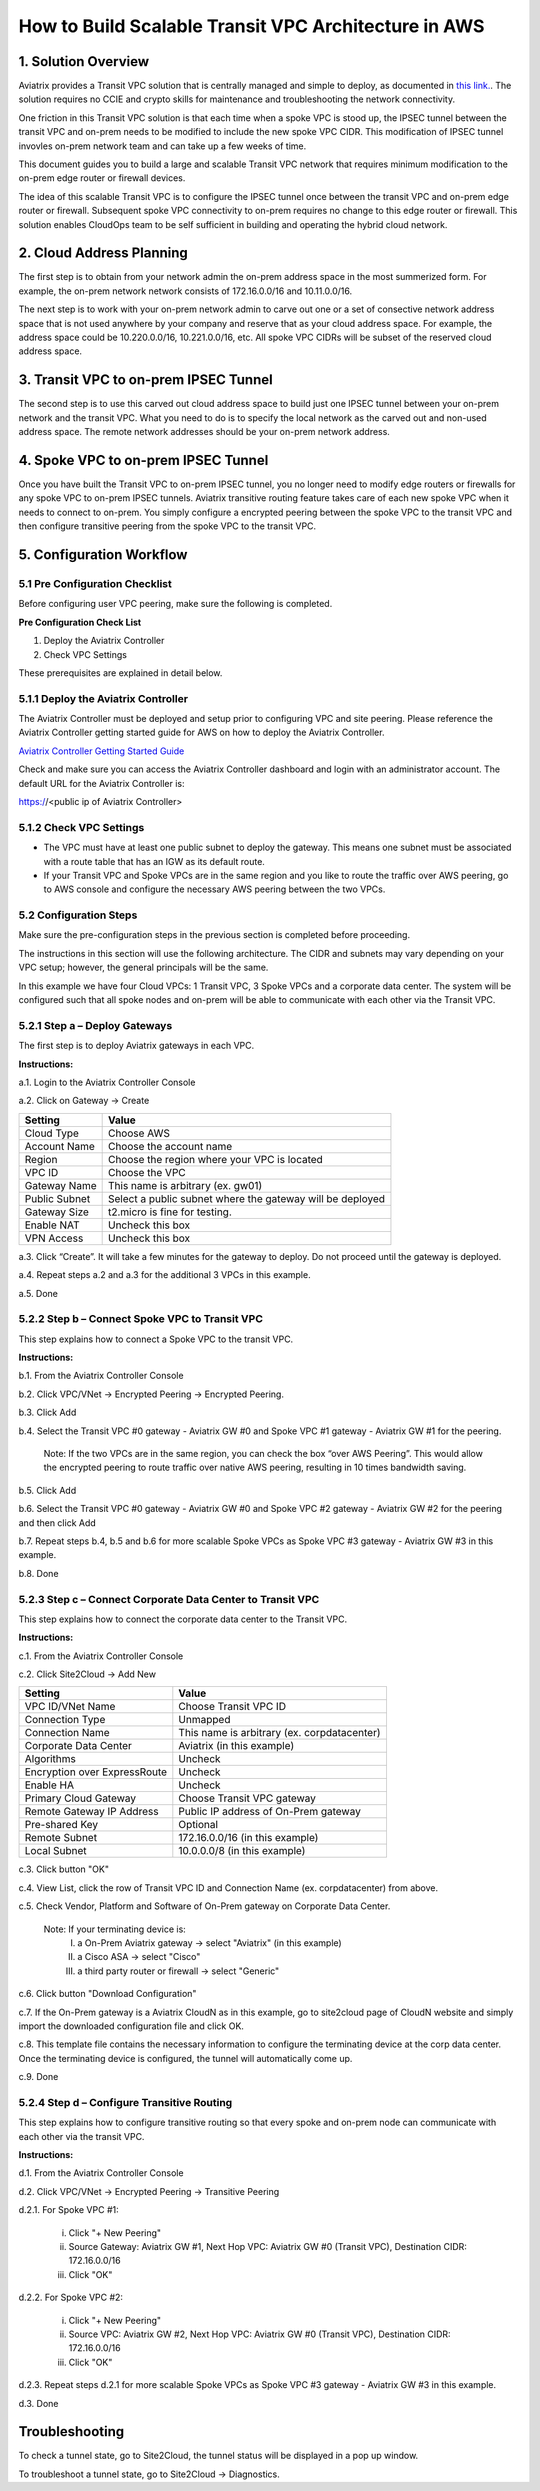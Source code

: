 .. meta::
   :description: [TODO]
   :keywords: Site2cloud, site to cloud, aviatrix, ipsec vpn, tunnel, peering, encrypted peering, transitive peering, encrypted transitive, aviatrix


=====================================================
How to Build Scalable Transit VPC Architecture in AWS
=====================================================



1. Solution Overview
======================

Aviatrix provides a Transit VPC solution that is centrally managed and simple to deploy, as documented in `this link. <http://docs.aviatrix.com/Solutions/aviatrix_aws_transitvpc.html>`_. The solution requires no CCIE and crypto skills for maintenance and troubleshooting the network connectivity. 

One friction in this Transit VPC solution is that each time when a spoke VPC is stood up, the IPSEC tunnel between the transit VPC and on-prem needs to be modified 
to include the new spoke VPC CIDR. This modification of IPSEC tunnel invovles 
on-prem network team and can take up a few weeks of time. 

This document guides you to build a large and scalable Transit VPC network that 
requires minimum modification to the on-prem edge router or firewall devices. 

The idea of this scalable Transit VPC is to configure the IPSEC tunnel once between 
the transit VPC and on-prem  
edge router or firewall. Subsequent spoke VPC connectivity to on-prem requires 
no change to this edge router or firewall. This solution enables CloudOps team to be self sufficient 
in building and operating the hybrid cloud network.  

2. Cloud Address Planning
==========================

The first step is to obtain from your network admin the on-prem address 
space in the most summerized form. For example, the on-prem network 
network consists of 172.16.0.0/16 and 10.11.0.0/16. 

The next step is to work with your on-prem network admin to carve out 
one or a set of
consective network address 
space that is not used anywhere by your company and reserve 
that as your cloud address space. For example, 
the address space could be 10.220.0.0/16, 10.221.0.0/16, etc. All spoke VPC CIDRs 
will be subset of the reserved cloud address space. 


3. Transit VPC to on-prem IPSEC Tunnel
========================================

The second step is to use this carved out cloud address space to build just one IPSEC tunnel between your on-prem network and the transit VPC. 
What you need to do is to specify the local network as the carved out and non-used address space. The remote network addresses should be your on-prem network address. 

4. Spoke VPC to on-prem IPSEC Tunnel
=====================================

Once you have built the Transit VPC to on-prem IPSEC tunnel, you no 
longer need to modify edge routers or firewalls for any spoke VPC to 
on-prem IPSEC tunnels. Aviatrix transitive routing feature 
takes care of each new spoke VPC when it needs to connect to on-prem. You simply configure a encrypted peering between the spoke VPC to the transit VPC and 
then configure transitive peering from the spoke VPC to the transit VPC.


5. Configuration Workflow
==========================
 
5.1 Pre Configuration Checklist
-------------------------------

Before configuring user VPC peering, make sure the following is
completed.

**Pre Configuration Check List**

1.  Deploy the Aviatrix Controller

2.  Check VPC Settings

These prerequisites are explained in detail below.

5.1.1  Deploy the Aviatrix Controller
-------------------------------------

The Aviatrix Controller must be deployed and setup prior to configuring
VPC and site peering. Please reference the Aviatrix Controller getting
started guide for AWS on how to deploy the Aviatrix Controller.

`Aviatrix Controller Getting Started
Guide <https://s3-us-west-2.amazonaws.com/aviatrix-download/docs/aviatrix_aws_controller_gsg.pdf>`_

Check and make sure you can access the Aviatrix Controller dashboard and
login with an administrator account. The default URL for the Aviatrix
Controller is:

https://<public ip of Aviatrix Controller>

5.1.2  Check VPC Settings
-------------------------

-   The VPC must have at least one public subnet to deploy the gateway.
    This means one subnet must be associated with a route table that has
    an IGW as its default route.

-   If your Transit VPC and Spoke VPCs are in the same region and you like to
    route the traffic over AWS peering, go to AWS console and configure
    the necessary AWS peering between the two VPCs.

5.2 Configuration Steps
-----------------------

Make sure the pre-configuration steps in the previous section is
completed before proceeding.

The instructions in this section will use the following architecture.
The CIDR and subnets may vary depending on your VPC setup; however, the
general principals will be the same.

|image0|

In this example we have four Cloud VPCs: 1 Transit VPC, 3 Spoke VPCs
and a corporate data center. The system will be configured such that all spoke nodes and
on-prem will be able to communicate with each other via the Transit VPC.

5.2.1 Step a – Deploy Gateways
----------------------------

The first step is to deploy Aviatrix gateways in each VPC.

**Instructions:**

a.1.  Login to the Aviatrix Controller Console

a.2.  Click on Gateway -> Create

==============     ====================
**Setting**        **Value**
==============     ====================
Cloud Type         Choose AWS
Account Name       Choose the account name
Region             Choose the region where your VPC is located
VPC ID             Choose the VPC
Gateway Name       This name is arbitrary (ex. gw01)
Public Subnet      Select a public subnet where the gateway will be deployed
Gateway Size       t2.micro is fine for testing.
Enable NAT         Uncheck this box
VPN Access         Uncheck this box
==============     ====================


a.3.  Click “Create”. It will take a few minutes for the gateway to deploy.                                           Do not proceed until the gateway is deployed.

a.4.  Repeat steps a.2 and a.3 for the additional 3 VPCs in this example.

a.5.  Done


5.2.2  Step b – Connect Spoke VPC to Transit VPC
---------------------------------------------------

This step explains how to connect a Spoke VPC to the transit VPC.

**Instructions:**

b.1.  From the Aviatrix Controller Console

b.2.  Click VPC/VNet -> Encrypted Peering -> Encrypted Peering.

b.3.  Click Add

b.4.  Select the Transit VPC #0 gateway - Aviatrix GW #0 and Spoke VPC #1 gateway - Aviatrix GW #1                   for the peering.

      Note: If the two VPCs are in the same region, you can check the box 
      “over AWS Peering”. This would allow the encrypted peering to route 
      traffic over native AWS peering, resulting in 10 times bandwidth saving.

b.5.  Click Add

b.6.  Select the Transit VPC #0 gateway - Aviatrix GW #0 and Spoke VPC #2 gateway - Aviatrix GW #2 for the           peering and then click Add

b.7.  Repeat steps b.4, b.5 and b.6 for more scalable Spoke VPCs as Spoke VPC #3 gateway - Aviatrix GW #3 in         this example.

b.8.  Done


5.2.3  Step c – Connect Corporate Data Center to Transit VPC
------------------------------------------------------------

This step explains how to connect the corporate data center to the Transit VPC.

**Instructions:**

c.1.  From the Aviatrix Controller Console

c.2.  Click Site2Cloud -> Add New

===============================     ===================================================
  **Setting**                       **Value**
===============================     ===================================================
  VPC ID/VNet Name                  Choose Transit VPC ID
  Connection Type                   Unmapped
  Connection Name                   This name is arbitrary (ex. corpdatacenter)
  Corporate Data Center             Aviatrix (in this example)
  Algorithms                        Uncheck
  Encryption over ExpressRoute      Uncheck
  Enable HA                         Uncheck
  Primary Cloud Gateway             Choose Transit VPC gateway
  Remote Gateway IP Address         Public IP address of On-Prem gateway
  Pre-shared Key                    Optional
  Remote Subnet                     172.16.0.0/16 (in this example)
  Local Subnet                      10.0.0.0/8 (in this example)
===============================     ===================================================

c.3.  Click button "OK" 

c.4.  View List, click the row of Transit VPC ID and Connection Name (ex. corpdatacenter) from above.

c.5.  Check Vendor, Platform and Software of On-Prem gateway on Corporate Data Center. 

      Note: If your terminating device is:
         I.    a On-Prem Aviatrix gateway          -> select "Aviatrix" (in this example)
         II.   a Cisco ASA                         -> select "Cisco" 
         III.  a third party router or firewall    -> select "Generic" 

c.6.  Click button "Download Configuration"

c.7. If the On-Prem gateway is a Aviatrix CloudN as in this example, go to site2cloud page of CloudN website        and simply import the downloaded configuration file and click OK. 

c.8.  This template file contains the necessary information to configure the terminating device at the corp           data center. Once the terminating device is configured, the tunnel will automatically come up.

c.9.  Done

5.2.4  Step d – Configure Transitive Routing
------------------------------------------

This step explains how to configure transitive routing so that every
spoke and on-prem node can communicate with each other via the transit VPC.

**Instructions:**

d.1.  From the Aviatrix Controller Console

d.2.  Click VPC/VNet -> Encrypted Peering -> Transitive Peering

d.2.1.  For Spoke VPC #1:

        i.  Click "+ New Peering"

        ii. Source Gateway:    Aviatrix GW #1,                                                                             Next Hop VPC:      Aviatrix GW #0 (Transit VPC),                                                               Destination CIDR:  172.16.0.0/16
              
        iii. Click "OK"

d.2.2.  For Spoke VPC #2:

        i.  Click "+ New Peering"

        ii. Source VPC: Aviatrix GW #2,                                                                                     Next Hop VPC: Aviatrix GW #0 (Transit VPC),                                                                     Destination CIDR: 172.16.0.0/16

        iii. Click "OK"

d.2.3.  Repeat steps d.2.1 for more scalable Spoke VPCs as Spoke VPC #3 gateway - Aviatrix GW #3 in this               example.

d.3.  Done

Troubleshooting
===============

To check a tunnel state, go to Site2Cloud, the tunnel status will be
displayed in a pop up window.

To troubleshoot a tunnel state, go to Site2Cloud -> Diagnostics.

.. |image0| image:: TransPeering_OnPrem_media/TransPeering_OnPrem_2.PNG
   :width: 5.03147in
   :height: 2.57917in

.. disqus::

